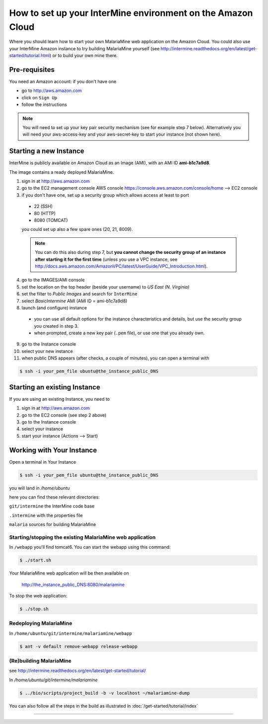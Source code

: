 How to set up your InterMine environment on the Amazon Cloud
================================================================

Where you should learn how to start your own MalariaMine web application
on the Amazon Cloud.
You could also use your InterMine Amazon instance to try building MalariaMine yourself (see http://intermine.readthedocs.org/en/latest/get-started/tutorial.html)
or to build your own mine there.


Pre-requisites
----------------------
You need an Amazon account: if you don't have one

* go to http://aws.amazon.com
* click on ``Sign Up``
* follow the instructions

.. note::
 You will need to set up your key pair security mechanism (see for example step 7 below).
 Alternatively you will need your aws-access-key and your aws-secret-key
 to start your instance (not shown here).


Starting a new Instance
------------------------
InterMine is publicly available on Amazon Cloud as an Image (AMI), with an AMI ID **ami-b1c7a9d8**.

The image contains a ready deployed MalariaMine.

1. sign in at http://aws.amazon.com
2. go to the EC2 management console
   AWS console https://console.aws.amazon.com/console/home --> EC2 console
3. if you don't have one, set up a security group which allows access at least to port
  * 22 (SSH)
  * 80 (HTTP)
  * 8080 (TOMCAT)
  you could set up also a few spare ones (20, 21, 8009).

  .. note::
   You can do this also during step 7, but
   **you cannot change the security group of an instance after starting it for the first time**
   (unless you use a VPC instance, see http://docs.aws.amazon.com/AmazonVPC/latest/UserGuide/VPC_Introduction.html).
  ..

4. go to the IMAGES/AMI console
5. set the location on the top header (beside your username) to *US East (N. Virginia)*
6. set the filter to *Public Images* and search for ``InterMine``
7. select *BasicIntermine* AMI (AMI ID = ami-b1c7a9d8)
8. launch (and configure) instance
  * you can use all default options for the instance characteristics and details, but use the security group you created in step 3.
  * when prompted, create a new key pair (``.pem`` file), or use one that you already own.
9. go to the Instance console
10. select your new instance
11. when public DNS appears (after checks, a couple of minutes), you can open a terminal with

.. code-block:: bash

  $ ssh -i your_pem_file ubuntu@the_instance_public_DNS


Starting an existing Instance
------------------------------

If you are using an existing Instance, you need to

#. sign in at http://aws.amazon.com
#. go to the EC2 console (see step 2 above)
#. go to the Instance console
#. select your instance
#. start your instance (Actions --> Start)


Working with Your Instance
---------------------------
Open a terminal in Your Instance

.. code-block:: bash

  $ ssh -i your_pem_file ubuntu@the_instance_public_DNS

you will land in  `/home/ubuntu`

here you can find these relevant directories:

``git/intermine`` the InterMine code base

``.intermine`` with the properties file

``malaria`` sources for building MalariaMine


Starting/stopping the existing MalariaMine web application
^^^^^^^^^^^^^^^^^^^^^^^^^^^^^^^^^^^^^^^^^^^^^^^^^^^^^^^^^^^

In ``/webapp`` you'll find tomcat6. You can start the webapp using this command:

.. code-block:: bash

 $ ./start.sh

Your MalariaMine web application will be then available on

  http://the_instance_public_DNS:8080/malariamine

To stop the web application:

.. code-block:: bash

  $ ./stop.sh

Redeploying MalariaMine
^^^^^^^^^^^^^^^^^^^^^^^^

In ``/home/ubuntu/git/intermine/malariamine/webapp``

.. code-block:: bash

  $ ant -v default remove-webapp release-webapp

(Re)building MalariaMine
^^^^^^^^^^^^^^^^^^^^^^^^^^^^
see http://intermine.readthedocs.org/en/latest/get-started/tutorial/

In `/home/ubuntu/git/intermine/malariamine`

.. code-block:: bash

  $ ../bio/scripts/project_build -b -v localhost ~/malariamine-dump

You can also follow all the steps in the build as illustrated in :doc:`/get-started/tutorial/index`


..  Using Amazon API    commented block
    -------------------

    You need the amazon api tool installed.
    For example in Ubuntu:

    .. code-block:: bash

     $ sudo apt-get install ec2-api-tools

    On your terminal run

    .. code-block:: bash

     $ ec2run -O aws-access-key -W aws-secret-key ami-3526485c

    or

    .. code-block:: bash

     $ ec2run -k key-pair ami-3526485c


    You can now go to your Amazon console and follow...

..

----------------------


.. index:: tutorial, Amazon, malariamine, ant, project_build, cloud, AWS
